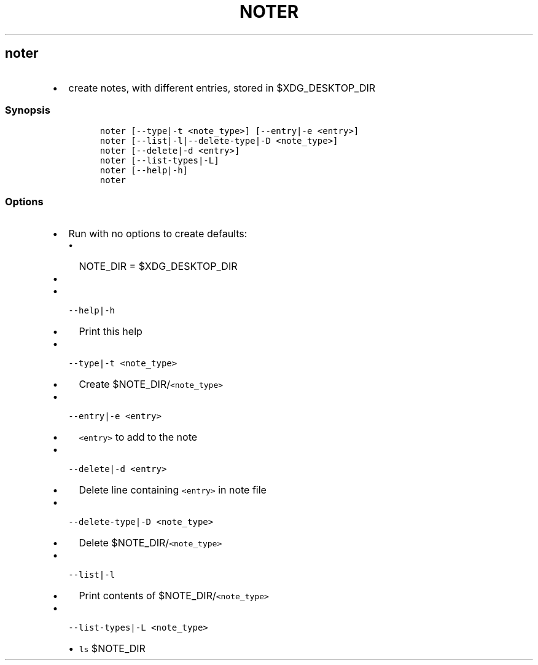 .TH NOTER 1 2019\-10\-21 Linux User Manuals
.\" Automatically generated by Pandoc 2.7.3
.\"
.hy
.SH noter
.IP \[bu] 2
create notes, with different entries, stored in $XDG_DESKTOP_DIR
.SS Synopsis
.IP
.nf
\f[C]
noter [--type|-t <note_type>] [--entry|-e <entry>]
noter [--list|-l|--delete-type|-D <note_type>]
noter [--delete|-d <entry>]
noter [--list-types|-L]
noter [--help|-h]
noter
\f[R]
.fi
.SS Options
.IP \[bu] 2
Run with no options to create defaults:
.RS 2
.IP \[bu] 2
NOTE_DIR = $XDG_DESKTOP_DIR
.IP \[bu] 2
.RE
.IP \[bu] 2
\f[C]--help|-h\f[R]
.RS 2
.IP \[bu] 2
Print this help
.RE
.IP \[bu] 2
\f[C]--type|-t <note_type>\f[R]
.RS 2
.IP \[bu] 2
Create $NOTE_DIR/\f[C]<note_type>\f[R]
.RE
.IP \[bu] 2
\f[C]--entry|-e <entry>\f[R]
.RS 2
.IP \[bu] 2
\f[C]<entry>\f[R] to add to the note
.RE
.IP \[bu] 2
\f[C]--delete|-d <entry>\f[R]
.RS 2
.IP \[bu] 2
Delete line containing \f[C]<entry>\f[R] in note file
.RE
.IP \[bu] 2
\f[C]--delete-type|-D <note_type>\f[R]
.RS 2
.IP \[bu] 2
Delete $NOTE_DIR/\f[C]<note_type>\f[R]
.RE
.IP \[bu] 2
\f[C]--list|-l\f[R]
.RS 2
.IP \[bu] 2
Print contents of $NOTE_DIR/\f[C]<note_type>\f[R]
.RE
.IP \[bu] 2
\f[C]--list-types|-L <note_type>\f[R]
.RS 2
.IP \[bu] 2
\f[C]ls\f[R] $NOTE_DIR
.RE
